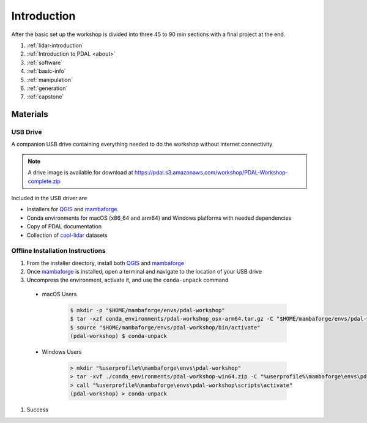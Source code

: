 .. _introduction:

Introduction
================================================================================
After the basic set up the workshop is divided into three 45 to 90 min sections with a final project at the end.

1. :ref:`lidar-introduction`

2. :ref:`Introduction to PDAL <about>`

3. :ref:`software`

4. :ref:`basic-info`

5. :ref:`manipulation`

6. :ref:`generation`

7. :ref:`capstone`



Materials
--------------------------------------------------------------------------------

USB Drive
................................................................................

A companion USB drive containing everything needed to do the workshop without
internet connectivity

.. image:: ./images/agenda-usb-drive.jpg
    :width: 400

.. note::

    A drive image is available for download at
    https://pdal.s3.amazonaws.com/workshop/PDAL-Workshop-complete.zip


Included in the USB driver are

* Installers for QGIS_ and mambaforge_.
* Conda environments for macOS (x86_64 and arm64) and Windows platforms with needed dependencies
* Copy of PDAL documentation
* Collection of cool-lidar_ datasets

Offline Installation Instructions
.................................


#. From the installer directory, install both QGIS_ and mambaforge_
#. Once mambaforge_ is installed, open a terminal and navigate to the location of your USB drive
#. Uncompress the environment, activate it, and use the ``conda-unpack`` command

  * macOS Users 

     .. code-block:: bash

        $ mkdir -p "$HOME/mambaforge/envs/pdal-workshop"
        $ tar -xzf conda_environments/pdal-workshop_osx-arm64.tar.gz -C "$HOME/mambaforge/envs/pdal-workshop"
        $ source "$HOME/mambaforge/envs/pdal-workshop/bin/activate"
        (pdal-workshop) $ conda-unpack

  * Windows Users 

     .. code-block:: doscon
      
        > mkdir "%userprofile%\mambaforge\envs\pdal-workshop"
        > tar -xvf ./conda_environments/pdal-workshop-win64.zip -C "%userprofile%\mambaforge\envs\pdal-workshop"
        > call "%userprofile%\mambaforge\envs\pdal-workshop\scripts\activate"
        (pdal-workshop) > conda-unpack 

#. Success


.. _QGIS: https://www.qgis.org/en/site/
.. _mambaforge: https://github.com/conda-forge/miniforge#mambaforge
.. _cool-lidar: https://github.com/hobuinc/cool-lidar